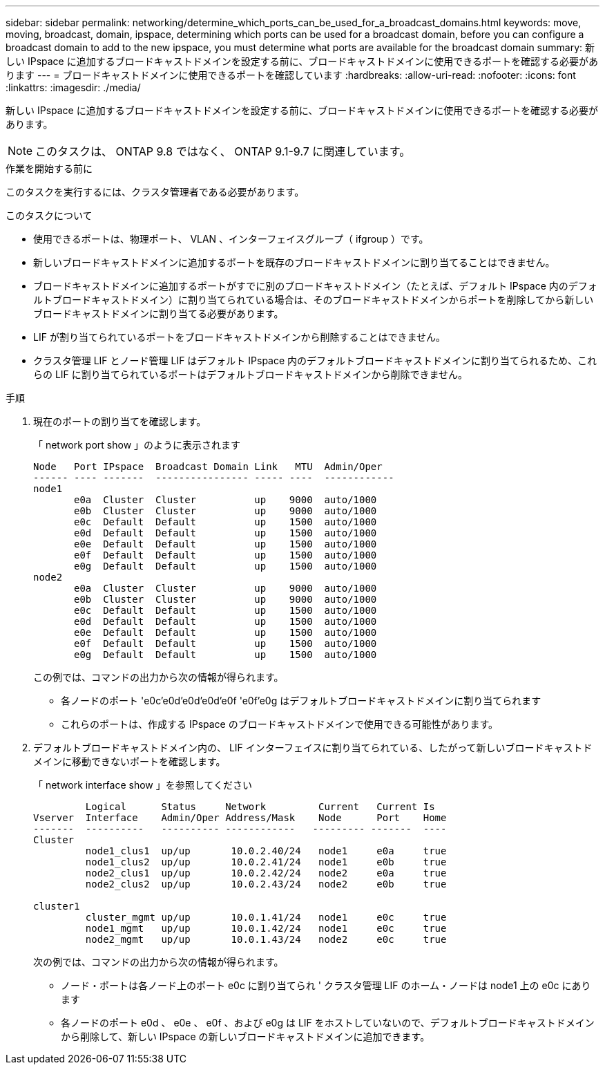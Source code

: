 ---
sidebar: sidebar 
permalink: networking/determine_which_ports_can_be_used_for_a_broadcast_domains.html 
keywords: move, moving, broadcast, domain, ipspace, determining which ports can be used for a broadcast domain, before you can configure a broadcast domain to add to the new ipspace, you must determine what ports are available for the broadcast domain 
summary: 新しい IPspace に追加するブロードキャストドメインを設定する前に、ブロードキャストドメインに使用できるポートを確認する必要があります 
---
= ブロードキャストドメインに使用できるポートを確認しています
:hardbreaks:
:allow-uri-read: 
:nofooter: 
:icons: font
:linkattrs: 
:imagesdir: ./media/


[role="lead"]
新しい IPspace に追加するブロードキャストドメインを設定する前に、ブロードキャストドメインに使用できるポートを確認する必要があります。


NOTE: このタスクは、 ONTAP 9.8 ではなく、 ONTAP 9.1-9.7 に関連しています。

.作業を開始する前に
このタスクを実行するには、クラスタ管理者である必要があります。

.このタスクについて
* 使用できるポートは、物理ポート、 VLAN 、インターフェイスグループ（ ifgroup ）です。
* 新しいブロードキャストドメインに追加するポートを既存のブロードキャストドメインに割り当てることはできません。
* ブロードキャストドメインに追加するポートがすでに別のブロードキャストドメイン（たとえば、デフォルト IPspace 内のデフォルトブロードキャストドメイン）に割り当てられている場合は、そのブロードキャストドメインからポートを削除してから新しいブロードキャストドメインに割り当てる必要があります。
* LIF が割り当てられているポートをブロードキャストドメインから削除することはできません。
* クラスタ管理 LIF とノード管理 LIF はデフォルト IPspace 内のデフォルトブロードキャストドメインに割り当てられるため、これらの LIF に割り当てられているポートはデフォルトブロードキャストドメインから削除できません。


.手順
. 現在のポートの割り当てを確認します。
+
「 network port show 」のように表示されます

+
[listing]
----
Node   Port IPspace  Broadcast Domain Link   MTU  Admin/Oper
------ ---- -------  ---------------- ----- ----  ------------
node1
       e0a  Cluster  Cluster          up    9000  auto/1000
       e0b  Cluster  Cluster          up    9000  auto/1000
       e0c  Default  Default          up    1500  auto/1000
       e0d  Default  Default          up    1500  auto/1000
       e0e  Default  Default          up    1500  auto/1000
       e0f  Default  Default          up    1500  auto/1000
       e0g  Default  Default          up    1500  auto/1000
node2
       e0a  Cluster  Cluster          up    9000  auto/1000
       e0b  Cluster  Cluster          up    9000  auto/1000
       e0c  Default  Default          up    1500  auto/1000
       e0d  Default  Default          up    1500  auto/1000
       e0e  Default  Default          up    1500  auto/1000
       e0f  Default  Default          up    1500  auto/1000
       e0g  Default  Default          up    1500  auto/1000
----
+
この例では、コマンドの出力から次の情報が得られます。

+
** 各ノードのポート 'e0c'e0d`'e0d`'e0d`'e0f 'e0f'e0g はデフォルトブロードキャストドメインに割り当てられます
** これらのポートは、作成する IPspace のブロードキャストドメインで使用できる可能性があります。


. デフォルトブロードキャストドメイン内の、 LIF インターフェイスに割り当てられている、したがって新しいブロードキャストドメインに移動できないポートを確認します。
+
「 network interface show 」を参照してください

+
[listing]
----
         Logical      Status     Network         Current   Current Is
Vserver  Interface    Admin/Oper Address/Mask    Node      Port    Home
-------  ----------   ---------- ------------   --------- -------  ----
Cluster
         node1_clus1  up/up       10.0.2.40/24   node1     e0a     true
         node1_clus2  up/up       10.0.2.41/24   node1     e0b     true
         node2_clus1  up/up       10.0.2.42/24   node2     e0a     true
         node2_clus2  up/up       10.0.2.43/24   node2     e0b     true

cluster1
         cluster_mgmt up/up       10.0.1.41/24   node1     e0c     true
         node1_mgmt   up/up       10.0.1.42/24   node1     e0c     true
         node2_mgmt   up/up       10.0.1.43/24   node2     e0c     true
----
+
次の例では、コマンドの出力から次の情報が得られます。

+
** ノード・ポートは各ノード上のポート e0c に割り当てられ ' クラスタ管理 LIF のホーム・ノードは node1 上の e0c にあります
** 各ノードのポート e0d 、 e0e 、 e0f 、および e0g は LIF をホストしていないので、デフォルトブロードキャストドメインから削除して、新しい IPspace の新しいブロードキャストドメインに追加できます。




